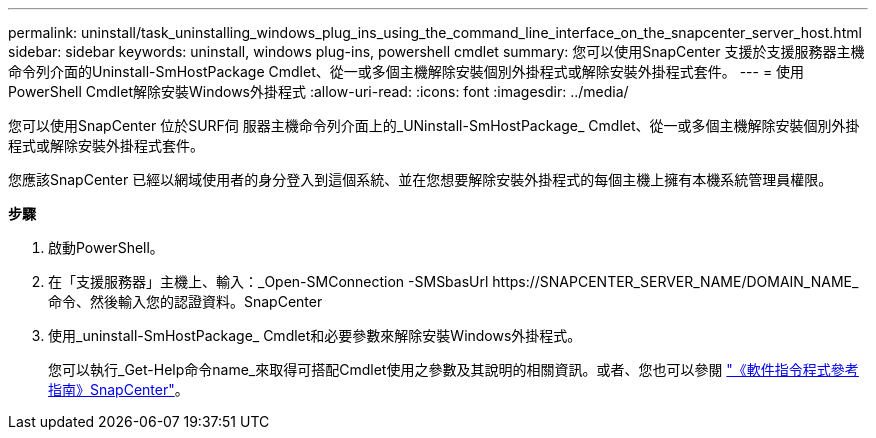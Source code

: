 ---
permalink: uninstall/task_uninstalling_windows_plug_ins_using_the_command_line_interface_on_the_snapcenter_server_host.html 
sidebar: sidebar 
keywords: uninstall, windows plug-ins, powershell cmdlet 
summary: 您可以使用SnapCenter 支援於支援服務器主機命令列介面的Uninstall-SmHostPackage Cmdlet、從一或多個主機解除安裝個別外掛程式或解除安裝外掛程式套件。 
---
= 使用PowerShell Cmdlet解除安裝Windows外掛程式
:allow-uri-read: 
:icons: font
:imagesdir: ../media/


[role="lead"]
您可以使用SnapCenter 位於SURF伺 服器主機命令列介面上的_UNinstall-SmHostPackage_ Cmdlet、從一或多個主機解除安裝個別外掛程式或解除安裝外掛程式套件。

您應該SnapCenter 已經以網域使用者的身分登入到這個系統、並在您想要解除安裝外掛程式的每個主機上擁有本機系統管理員權限。

*步驟*

. 啟動PowerShell。
. 在「支援服務器」主機上、輸入：_Open-SMConnection -SMSbasUrl \https://SNAPCENTER_SERVER_NAME/DOMAIN_NAME_命令、然後輸入您的認證資料。SnapCenter
. 使用_uninstall-SmHostPackage_ Cmdlet和必要參數來解除安裝Windows外掛程式。
+
您可以執行_Get-Help命令name_來取得可搭配Cmdlet使用之參數及其說明的相關資訊。或者、您也可以參閱 https://library.netapp.com/ecm/ecm_download_file/ECMLP2885482["《軟件指令程式參考指南》SnapCenter"^]。


